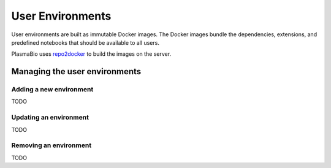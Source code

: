 User Environments
=================

User environments are built as immutable Docker images. The Docker images bundle the dependencies, extensions,
and predefined notebooks that should be available to all users.

PlasmaBio uses `repo2docker <https://repo2docker.readthedocs.io>`_ to build the images on the server.

Managing the user environments
------------------------------

Adding a new environment
........................

TODO

Updating an environment
.......................

TODO

Removing an environment
.......................

TODO